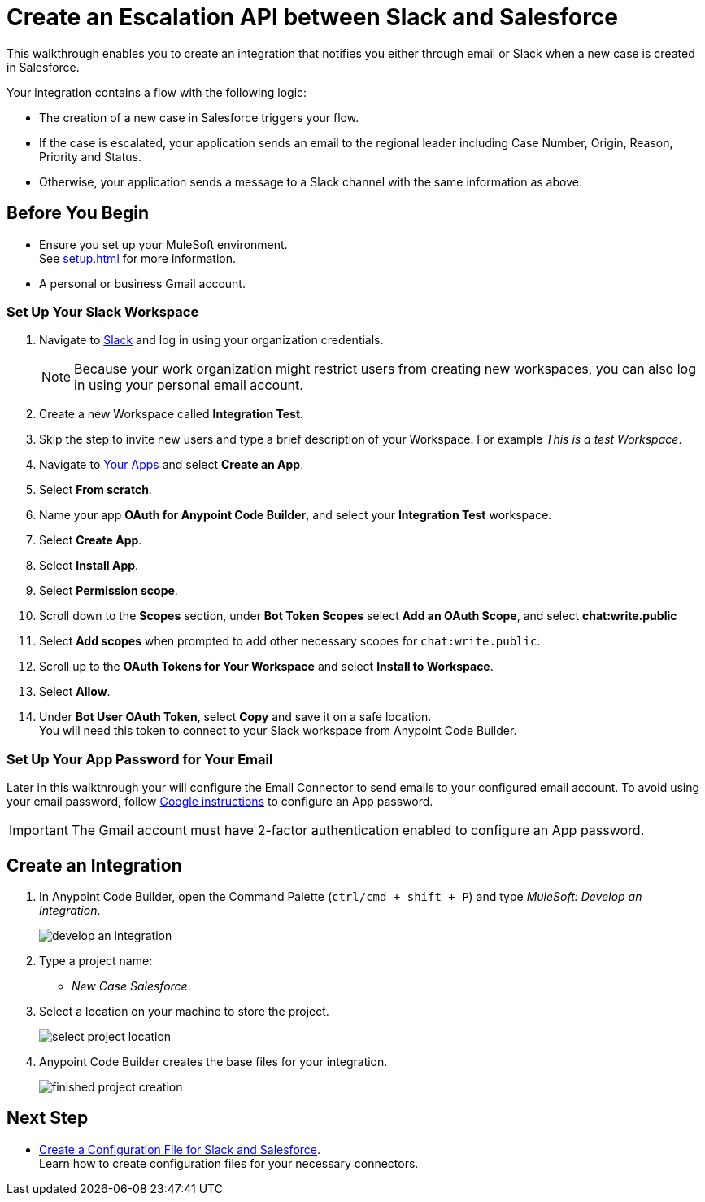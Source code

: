 = Create an Escalation API between Slack and Salesforce

This walkthrough enables you to create an integration that notifies you either through email or Slack when a new case is created in Salesforce.

Your integration contains a flow with the following logic:

* The creation of a new case in Salesforce triggers your flow.
* If the case is escalated, your application sends an email to the regional leader including Case Number, Origin, Reason, Priority and Status.
* Otherwise, your application sends a message to a Slack channel with the same information as above.

== Before You Begin

* Ensure you set up your MuleSoft environment. +
See xref:setup.adoc[] for more information.
* A personal or business Gmail account.

=== Set Up Your Slack Workspace

. Navigate to https://slack.com/[Slack^] and log in using your organization credentials.
+
[NOTE]
--
Because your work organization might restrict users from creating new workspaces, you can also log in using your personal email account.
--
. Create a new Workspace called *Integration Test*.
. Skip the step to invite new users and type a brief description of your Workspace. For example _This is a test Workspace_.
. Navigate to https://api.slack.com/apps[Your Apps^] and select *Create an App*.
. Select *From scratch*.
. Name your app *OAuth for Anypoint Code Builder*, and select your *Integration Test* workspace.
. Select *Create App*.
. Select *Install App*.
. Select *Permission scope*.
. Scroll down to the *Scopes* section, under *Bot Token Scopes* select *Add an OAuth Scope*, and select *chat:write.public*
. Select *Add scopes* when prompted to add other necessary scopes for `chat:write.public`.
. Scroll up to the *OAuth Tokens for Your Workspace* and select *Install to Workspace*.
. Select *Allow*.
. Under *Bot User OAuth Token*, select *Copy* and save it on a safe location. +
You will need this token to connect to your Slack workspace from Anypoint Code Builder.

=== Set Up Your App Password for Your Email

Later in this walkthrough your will configure the Email Connector to send emails to your configured email account. To avoid using your email password, follow https://support.google.com/accounts/answer/185833?visit_id=637917932546436561-2352829986&p=InvalidSecondFactor&rd=1[Google instructions^] to configure an App password.

[IMPORTANT]
--
The Gmail account must have 2-factor authentication enabled to configure an App password.
--

== Create an Integration

. In Anypoint Code Builder, open the Command Palette (`ctrl/cmd + shift + P`) and type _MuleSoft: Develop an Integration_.
+
image::develop-an-integration.png[]
. Type a project name: +
* _New Case Salesforce_.
. Select a location on your machine to store the project.
+
image::select-project-location.png[]
. Anypoint Code Builder creates the base files for your integration.
+
image::finished-project-creation.png[]

== Next Step

* xref:create-config-files-slack-sfdc.adoc[Create a Configuration File for Slack and Salesforce]. +
Learn how to create configuration files for your necessary connectors.
